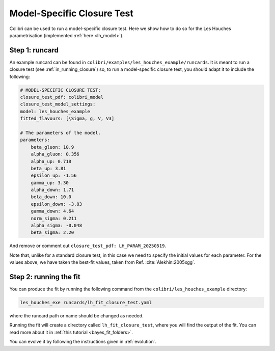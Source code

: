 .. _sec_model_cl_test:

===========================
Model-Specific Closure Test 
===========================

Colibri can be used to run a model-specific closure test. Here we show how to 
do so for the Les Houches parametrisation (implemented :ref:`here <lh_model>`).

Step 1: runcard
---------------

An example runcard can be found in ``colibri/examples/les_houches_example/runcards``.
It is meant to run a closure test (see :ref:`in_running_closure`) so, to run a 
model-specific closure test, you should adapt it to include the following:

.. code-block:: bash
    
    # MODEL-SPECIFIC CLOSURE TEST:
    closure_test_pdf: colibri_model
    closure_test_model_settings:
    model: les_houches_example
    fitted_flavours: [\Sigma, g, V, V3]

    # The parameters of the model.
    parameters:
        beta_gluon: 10.9      
        alpha_gluon: 0.356    
        alpha_up: 0.718       
        beta_up: 3.81         
        epsilon_up: -1.56     
        gamma_up: 3.30        
        alpha_down: 1.71      
        beta_down: 10.0       
        epsilon_down: -3.83  
        gamma_down: 4.64      
        norm_sigma: 0.211     
        alpha_sigma: -0.048   
        beta_sigma: 2.20      

And remove or comment out ``closure_test_pdf: LH_PARAM_20250519``.

Note that, unlike for a standard closure test, in this case we need to
specify the initial values for each parameter. For the values above, we 
have taken the best-fit values, taken from Ref. :cite:`Alekhin:2005xgg`. 

Step 2: running the fit
-----------------------

You can produce the fit by running the following command from the 
``colibri/les_houches_example`` directory:

.. code-block:: bash

    les_houches_exe runcards/lh_fit_closure_test.yaml

where the runcard path or name should be changed as needed.

Running the fit will create a directory called ``lh_fit_closure_test``, 
where you will find the output of the fit. You can read more about it in
:ref:`this tutorial <bayes_fit_folders>`.

You can evolve it by following the instructions given in :ref:`evolution`.

